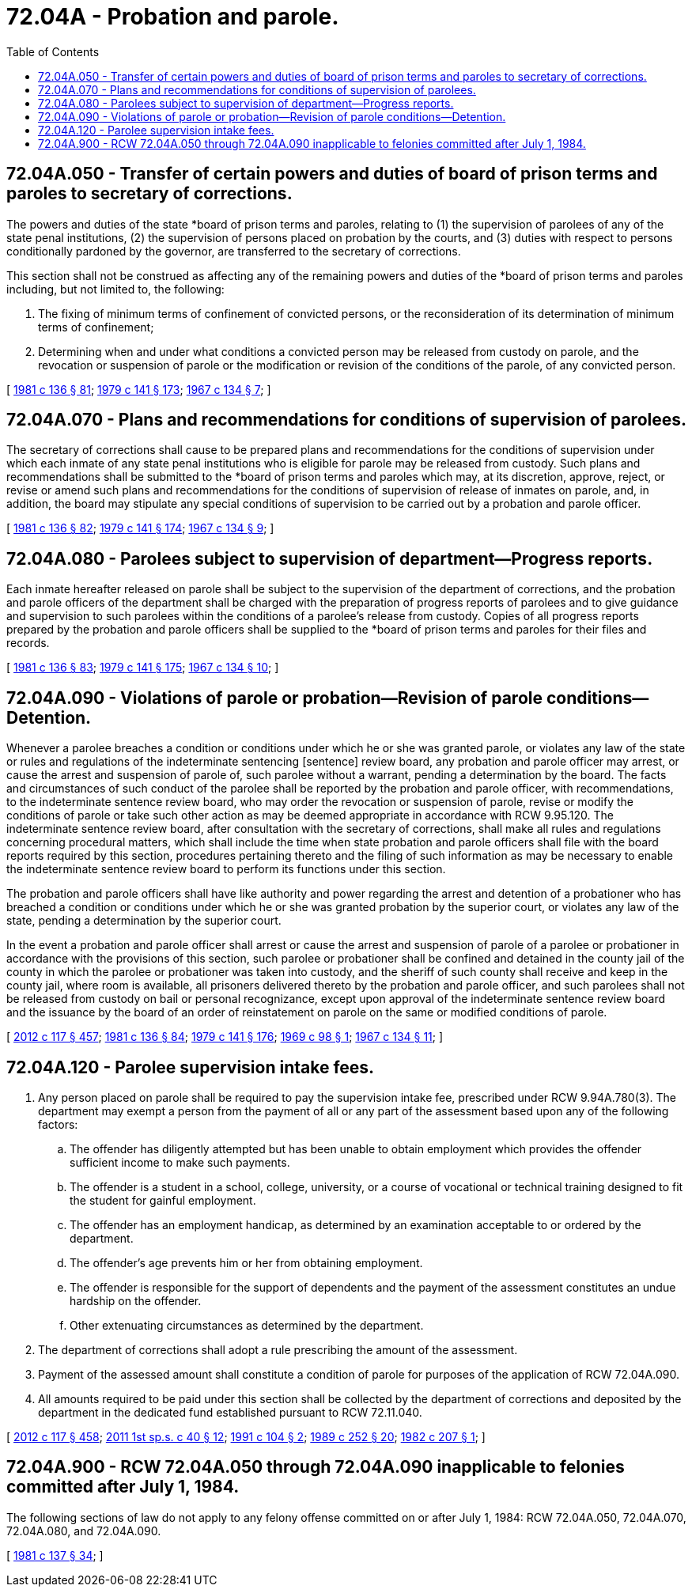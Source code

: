 = 72.04A - Probation and parole.
:toc:

== 72.04A.050 - Transfer of certain powers and duties of board of prison terms and paroles to secretary of corrections.
The powers and duties of the state *board of prison terms and paroles, relating to (1) the supervision of parolees of any of the state penal institutions, (2) the supervision of persons placed on probation by the courts, and (3) duties with respect to persons conditionally pardoned by the governor, are transferred to the secretary of corrections.

This section shall not be construed as affecting any of the remaining powers and duties of the *board of prison terms and paroles including, but not limited to, the following:

. The fixing of minimum terms of confinement of convicted persons, or the reconsideration of its determination of minimum terms of confinement;

. Determining when and under what conditions a convicted person may be released from custody on parole, and the revocation or suspension of parole or the modification or revision of the conditions of the parole, of any convicted person.

[ http://leg.wa.gov/CodeReviser/documents/sessionlaw/1981c136.pdf?cite=1981%20c%20136%20§%2081[1981 c 136 § 81]; http://leg.wa.gov/CodeReviser/documents/sessionlaw/1979c141.pdf?cite=1979%20c%20141%20§%20173[1979 c 141 § 173]; http://leg.wa.gov/CodeReviser/documents/sessionlaw/1967c134.pdf?cite=1967%20c%20134%20§%207[1967 c 134 § 7]; ]

== 72.04A.070 - Plans and recommendations for conditions of supervision of parolees.
The secretary of corrections shall cause to be prepared plans and recommendations for the conditions of supervision under which each inmate of any state penal institutions who is eligible for parole may be released from custody. Such plans and recommendations shall be submitted to the *board of prison terms and paroles which may, at its discretion, approve, reject, or revise or amend such plans and recommendations for the conditions of supervision of release of inmates on parole, and, in addition, the board may stipulate any special conditions of supervision to be carried out by a probation and parole officer.

[ http://leg.wa.gov/CodeReviser/documents/sessionlaw/1981c136.pdf?cite=1981%20c%20136%20§%2082[1981 c 136 § 82]; http://leg.wa.gov/CodeReviser/documents/sessionlaw/1979c141.pdf?cite=1979%20c%20141%20§%20174[1979 c 141 § 174]; http://leg.wa.gov/CodeReviser/documents/sessionlaw/1967c134.pdf?cite=1967%20c%20134%20§%209[1967 c 134 § 9]; ]

== 72.04A.080 - Parolees subject to supervision of department—Progress reports.
Each inmate hereafter released on parole shall be subject to the supervision of the department of corrections, and the probation and parole officers of the department shall be charged with the preparation of progress reports of parolees and to give guidance and supervision to such parolees within the conditions of a parolee's release from custody. Copies of all progress reports prepared by the probation and parole officers shall be supplied to the *board of prison terms and paroles for their files and records.

[ http://leg.wa.gov/CodeReviser/documents/sessionlaw/1981c136.pdf?cite=1981%20c%20136%20§%2083[1981 c 136 § 83]; http://leg.wa.gov/CodeReviser/documents/sessionlaw/1979c141.pdf?cite=1979%20c%20141%20§%20175[1979 c 141 § 175]; http://leg.wa.gov/CodeReviser/documents/sessionlaw/1967c134.pdf?cite=1967%20c%20134%20§%2010[1967 c 134 § 10]; ]

== 72.04A.090 - Violations of parole or probation—Revision of parole conditions—Detention.
Whenever a parolee breaches a condition or conditions under which he or she was granted parole, or violates any law of the state or rules and regulations of the indeterminate sentencing [sentence] review board, any probation and parole officer may arrest, or cause the arrest and suspension of parole of, such parolee without a warrant, pending a determination by the board. The facts and circumstances of such conduct of the parolee shall be reported by the probation and parole officer, with recommendations, to the indeterminate sentence review board, who may order the revocation or suspension of parole, revise or modify the conditions of parole or take such other action as may be deemed appropriate in accordance with RCW 9.95.120. The indeterminate sentence review board, after consultation with the secretary of corrections, shall make all rules and regulations concerning procedural matters, which shall include the time when state probation and parole officers shall file with the board reports required by this section, procedures pertaining thereto and the filing of such information as may be necessary to enable the indeterminate sentence review board to perform its functions under this section.

The probation and parole officers shall have like authority and power regarding the arrest and detention of a probationer who has breached a condition or conditions under which he or she was granted probation by the superior court, or violates any law of the state, pending a determination by the superior court.

In the event a probation and parole officer shall arrest or cause the arrest and suspension of parole of a parolee or probationer in accordance with the provisions of this section, such parolee or probationer shall be confined and detained in the county jail of the county in which the parolee or probationer was taken into custody, and the sheriff of such county shall receive and keep in the county jail, where room is available, all prisoners delivered thereto by the probation and parole officer, and such parolees shall not be released from custody on bail or personal recognizance, except upon approval of the indeterminate sentence review board and the issuance by the board of an order of reinstatement on parole on the same or modified conditions of parole.

[ http://lawfilesext.leg.wa.gov/biennium/2011-12/Pdf/Bills/Session%20Laws/Senate/6095.SL.pdf?cite=2012%20c%20117%20§%20457[2012 c 117 § 457]; http://leg.wa.gov/CodeReviser/documents/sessionlaw/1981c136.pdf?cite=1981%20c%20136%20§%2084[1981 c 136 § 84]; http://leg.wa.gov/CodeReviser/documents/sessionlaw/1979c141.pdf?cite=1979%20c%20141%20§%20176[1979 c 141 § 176]; http://leg.wa.gov/CodeReviser/documents/sessionlaw/1969c98.pdf?cite=1969%20c%2098%20§%201[1969 c 98 § 1]; http://leg.wa.gov/CodeReviser/documents/sessionlaw/1967c134.pdf?cite=1967%20c%20134%20§%2011[1967 c 134 § 11]; ]

== 72.04A.120 - Parolee supervision intake fees.
. Any person placed on parole shall be required to pay the supervision intake fee, prescribed under RCW 9.94A.780(3). The department may exempt a person from the payment of all or any part of the assessment based upon any of the following factors:

.. The offender has diligently attempted but has been unable to obtain employment which provides the offender sufficient income to make such payments.

.. The offender is a student in a school, college, university, or a course of vocational or technical training designed to fit the student for gainful employment.

.. The offender has an employment handicap, as determined by an examination acceptable to or ordered by the department.

.. The offender's age prevents him or her from obtaining employment.

.. The offender is responsible for the support of dependents and the payment of the assessment constitutes an undue hardship on the offender.

.. Other extenuating circumstances as determined by the department.

. The department of corrections shall adopt a rule prescribing the amount of the assessment.

. Payment of the assessed amount shall constitute a condition of parole for purposes of the application of RCW 72.04A.090.

. All amounts required to be paid under this section shall be collected by the department of corrections and deposited by the department in the dedicated fund established pursuant to RCW 72.11.040.

[ http://lawfilesext.leg.wa.gov/biennium/2011-12/Pdf/Bills/Session%20Laws/Senate/6095.SL.pdf?cite=2012%20c%20117%20§%20458[2012 c 117 § 458]; http://lawfilesext.leg.wa.gov/biennium/2011-12/Pdf/Bills/Session%20Laws/Senate/5891-S.SL.pdf?cite=2011%201st%20sp.s.%20c%2040%20§%2012[2011 1st sp.s. c 40 § 12]; http://lawfilesext.leg.wa.gov/biennium/1991-92/Pdf/Bills/Session%20Laws/House/1371.SL.pdf?cite=1991%20c%20104%20§%202[1991 c 104 § 2]; http://leg.wa.gov/CodeReviser/documents/sessionlaw/1989c252.pdf?cite=1989%20c%20252%20§%2020[1989 c 252 § 20]; http://leg.wa.gov/CodeReviser/documents/sessionlaw/1982c207.pdf?cite=1982%20c%20207%20§%201[1982 c 207 § 1]; ]

== 72.04A.900 - RCW  72.04A.050 through  72.04A.090 inapplicable to felonies committed after July 1, 1984.
The following sections of law do not apply to any felony offense committed on or after July 1, 1984: RCW 72.04A.050, 72.04A.070, 72.04A.080, and 72.04A.090.

[ http://leg.wa.gov/CodeReviser/documents/sessionlaw/1981c137.pdf?cite=1981%20c%20137%20§%2034[1981 c 137 § 34]; ]


